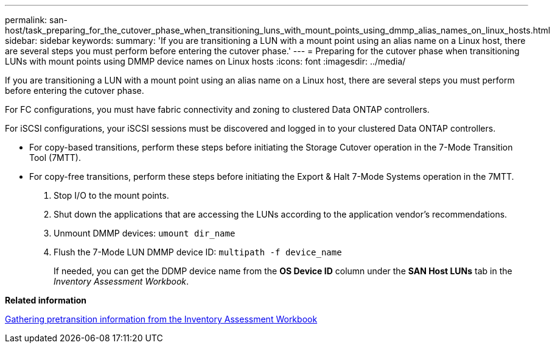 ---
permalink: san-host/task_preparing_for_the_cutover_phase_when_transitioning_luns_with_mount_points_using_dmmp_alias_names_on_linux_hosts.html
sidebar: sidebar
keywords: 
summary: 'If you are transitioning a LUN with a mount point using an alias name on a Linux host, there are several steps you must perform before entering the cutover phase.'
---
= Preparing for the cutover phase when transitioning LUNs with mount points using DMMP device names on Linux hosts
:icons: font
:imagesdir: ../media/

[.lead]
If you are transitioning a LUN with a mount point using an alias name on a Linux host, there are several steps you must perform before entering the cutover phase.

For FC configurations, you must have fabric connectivity and zoning to clustered Data ONTAP controllers.

For iSCSI configurations, your iSCSI sessions must be discovered and logged in to your clustered Data ONTAP controllers.

* For copy-based transitions, perform these steps before initiating the Storage Cutover operation in the 7-Mode Transition Tool (7MTT).
* For copy-free transitions, perform these steps before initiating the Export & Halt 7-Mode Systems operation in the 7MTT.

. Stop I/O to the mount points.
. Shut down the applications that are accessing the LUNs according to the application vendor's recommendations.
. Unmount DMMP devices: `umount dir_name`
. Flush the 7-Mode LUN DMMP device ID: `multipath -f device_name`
+
If needed, you can get the DDMP device name from the *OS Device ID* column under the *SAN Host LUNs* tab in the _Inventory Assessment Workbook_.

*Related information*

xref:task_gathering_pretransition_information_from_the_inventory_assessment_workbook.adoc[Gathering pretransition information from the Inventory Assessment Workbook]
